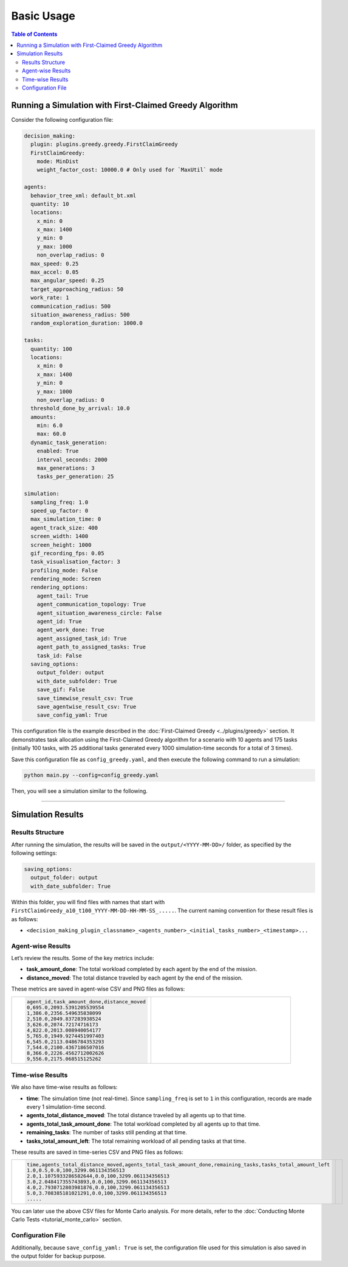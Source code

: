 ***********************
Basic Usage
***********************

.. contents:: Table of Contents


Running a Simulation with First-Claimed Greedy Algorithm
=============================================================

Consider the following configuration file:


.. code-block:: yaml

    decision_making: 
      plugin: plugins.greedy.greedy.FirstClaimGreedy
      FirstClaimGreedy:  
        mode: MinDist  
        weight_factor_cost: 10000.0 # Only used for `MaxUtil` mode

    agents:
      behavior_tree_xml: default_bt.xml 
      quantity: 10
      locations:
        x_min: 0
        x_max: 1400
        y_min: 0
        y_max: 1000
        non_overlap_radius: 0 
      max_speed: 0.25  
      max_accel: 0.05
      max_angular_speed: 0.25
      target_approaching_radius: 50
      work_rate: 1  
      communication_radius: 500 
      situation_awareness_radius: 500 
      random_exploration_duration: 1000.0 

    tasks:
      quantity: 100
      locations:
        x_min: 0
        x_max: 1400
        y_min: 0
        y_max: 1000
        non_overlap_radius: 0
      threshold_done_by_arrival: 10.0
      amounts:  
        min: 6.0
        max: 60.0      
      dynamic_task_generation:
        enabled: True
        interval_seconds: 2000
        max_generations: 3
        tasks_per_generation: 25

    simulation:
      sampling_freq: 1.0 
      speed_up_factor: 0 
      max_simulation_time: 0
      agent_track_size: 400  
      screen_width: 1400 
      screen_height: 1000 
      gif_recording_fps: 0.05  
      task_visualisation_factor: 3  
      profiling_mode: False
      rendering_mode: Screen  
      rendering_options: 
        agent_tail: True
        agent_communication_topology: True
        agent_situation_awareness_circle: False
        agent_id: True
        agent_work_done: True
        agent_assigned_task_id: True
        agent_path_to_assigned_tasks: True
        task_id: False
      saving_options:
        output_folder: output
        with_date_subfolder: True
        save_gif: False
        save_timewise_result_csv: True    
        save_agentwise_result_csv: True
        save_config_yaml: True


This configuration file is the example described in the :doc:`First-Claimed Greedy <../plugins/greedy>` section. 
It demonstrates task allocation using the First-Claimed Greedy algorithm for a scenario with 10 agents and 175 tasks (initially 100 tasks, with 25 additional tasks generated every 1000 simulation-time seconds for a total of 3 times).

Save this configuration file as ``config_greedy.yaml``, and then execute the following command to run a simulation:

.. code-block:: shell

   python main.py --config=config_greedy.yaml


Then, you will see a simulation similar to the following.

.. figure:: result/FirstClaimGreedy_a10_t100_2024-08-20_19-08-36.gif
   :width: 600
   :height: 450
   :alt: GIF of FirstClaimGreedy Sample Result


---------------------------------

Simulation Results
==================

Results Structure
---------------------

After running the simulation, the results will be saved in the ``output/<YYYY-MM-DD>/`` folder, as specified by the following settings:

.. code-block:: yaml

    saving_options:
      output_folder: output
      with_date_subfolder: True

Within this folder, you will find files with names that start with ``FirstClaimGreedy_a10_t100_YYYY-MM-DD-HH-MM-SS_.....``.  
The current naming convention for these result files is as follows:

- ``<decision_making_plugin_classname>_<agents_number>_<initial_tasks_number>_<timestamp>...``  



Agent-wise Results
---------------------

Let’s review the results. Some of the key metrics include:

- **task_amount_done**: The total workload completed by each agent by the end of the mission.
- **distance_moved**: The total distance traveled by each agent by the end of the mission.

These metrics are saved in agent-wise CSV and PNG files as follows:


.. list-table::
   :widths: 50 50
   :header-rows: 0

   * - .. code-block:: yaml

            agent_id,task_amount_done,distance_moved
            0,695.0,2093.5391205539554
            1,386.0,2356.549635838099
            2,510.0,2049.837283938524
            3,626.0,2074.72174716173
            4,822.0,2013.008940054177
            5,765.0,1949.9274451997403
            6,545.0,2113.0486784353293
            7,544.0,2100.4367186507016
            8,366.0,2226.4562712002626
            9,556.0,2175.068515125262

      

     - .. figure:: result/FirstClaimGreedy_a10_t100_2024-08-20_19-08-36_agentwise.png
         :width: 80%
         :align: center
         
         



Time-wise Results
---------------------

We also have time-wise results as follows:

- **time**: The simulation time (not real-time). Since ``sampling_freq`` is set to ``1`` in this configuration, records are made every 1 simulation-time second.
- **agents_total_distance_moved**: The total distance traveled by all agents up to that time.
- **agents_total_task_amount_done**: The total workload completed by all agents up to that time.
- **remaining_tasks**: The number of tasks still pending at that time.
- **tasks_total_amount_left**: The total remaining workload of all pending tasks at that time.

These results are saved in time-series CSV and PNG files as follows:


.. list-table::
   :widths: 50 50
   :header-rows: 0

   * - .. code-block:: yaml

            time,agents_total_distance_moved,agents_total_task_amount_done,remaining_tasks,tasks_total_amount_left
            1.0,0.5,0.0,100,3299.061134356513
            2.0,1.1075933286582644,0.0,100,3299.061134356513
            3.0,2.048417355743893,0.0,100,3299.061134356513
            4.0,2.7930712803981876,0.0,100,3299.061134356513
            5.0,3.708385181021291,0.0,100,3299.061134356513
            .....

      

     - .. figure:: result/FirstClaimGreedy_a10_t100_2024-08-20_19-08-36_timewise.png
         :width: 80%
         :align: center




You can later use the above CSV files for Monte Carlo analysis. For more details, refer to the :doc:`Conducting Monte Carlo Tests <tutorial_monte_carlo>` section.


Configuration File
---------------------

Additionally, because ``save_config_yaml: True`` is set, the configuration file used for this simulation is also saved in the output folder for backup purpose.
